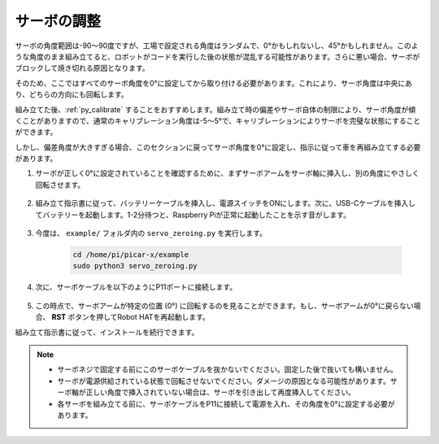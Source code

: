 サーボの調整
===============

サーボの角度範囲は-90〜90度ですが、工場で設定される角度はランダムで、0°かもしれないし、45°かもしれません。このような角度のまま組み立てると、ロボットがコードを実行した後の状態が混乱する可能性があります。さらに悪い場合、サーボがブロックして焼き切れる原因となります。

そのため、ここではすべてのサーボ角度を0°に設定してから取り付ける必要があります。これにより、サーボ角度は中央にあり、どちらの方向にも回転します。

組み立てた後、:ref:`py_calibrate` することをおすすめします。組み立て時の偏差やサーボ自体の制限により、サーボ角度が傾くことがありますので、通常のキャリブレーション角度は-5〜5°で、キャリブレーションによりサーボを完璧な状態にすることができます。

しかし、偏差角度が大きすぎる場合、このセクションに戻ってサーボ角度を0°に設定し、指示に従って車を再組み立てする必要があります。

#. サーボが正しく0°に設定されていることを確認するために、まずサーボアームをサーボ軸に挿入し、別の角度にやさしく回転させます。

    .. image:: img/servo_arm.png

#. 組み立て指示書に従って、バッテリーケーブルを挿入し、電源スイッチをONにします。次に、USB-Cケーブルを挿入してバッテリーを起動します。1-2分待つと、Raspberry Piが正常に起動したことを示す音がします。

    .. image:: img/Z_BTR.JPG

#. 今度は、 ``example/`` フォルダ内の ``servo_zeroing.py`` を実行します。

    .. raw:: html

        <run></run>

    .. code-block::

        cd /home/pi/picar-x/example
        sudo python3 servo_zeroing.py

#. 次に、サーボケーブルを以下のようにP11ポートに接続します。

    .. image:: img/Z_P11.JPG

#. この時点で、サーボアームが特定の位置 (0°) に回転するのを見ることができます。もし、サーボアームが0°に戻らない場合、 **RST** ボタンを押してRobot HATを再起動します。

組み立て指示書に従って、インストールを続行できます。

.. note::

    * サーボネジで固定する前にこのサーボケーブルを抜かないでください。固定した後で抜いても構いません。
    * サーボが電源供給されている状態で回転させないでください。ダメージの原因となる可能性があります。サーボ軸が正しい角度で挿入されていない場合は、サーボを引き出して再度挿入してください。
    * 各サーボを組み立てる前に、サーボケーブルをP11に接続して電源を入れ、その角度を0°に設定する必要があります。

